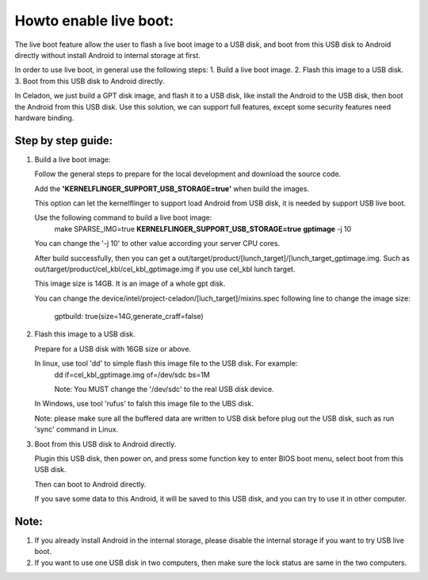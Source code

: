 .. _Howto_Enable_Live_Boot:

Howto enable live boot:
=======================

The live boot feature allow the user to flash a live boot image to a USB disk, and boot from this USB disk to Android directly without install Android to internal storage at first.

In order to use live boot, in general use the following steps: 1. Build a live boot image.  2. Flash this image to a USB disk.  3. Boot from this USB disk to Android directly.

In Celadon, we just build a GPT disk image, and flash it to a USB disk, like install the Android to the USB disk, then boot the Android from this USB disk. Use this solution, we can support full features, except some security features need hardware binding.

Step by step guide:
-------------------

1. Build a live boot image:

   Follow the general steps to prepare for the local development and download the source code.

   Add the **'KERNELFLINGER_SUPPORT_USB_STORAGE=true'** when build the images.

   This option can let the kernelflinger to support load Android from USB disk, it is needed by support USB live boot.

   Use the following command to build a live boot image:
     make SPARSE_IMG=true **KERNELFLINGER_SUPPORT_USB_STORAGE=true** **gptimage** -j 10

   You can change the '-j 10' to other value according your server CPU cores.

   After build successfully, then you can get a out/target/product/[lunch_target]/[lunch_target_gptimage.img. Such as out/target/product/cel_kbl/cel_kbl_gptimage.img if you use cel_kbl lunch target.

   This image size is 14GB. It is an image of a whole gpt disk.

   You can change the device/intel/project-celadon/[luch_target]/mixins.spec following line to change the image size:

     gptbuild: true(size=14G,generate_craff=false)

2. Flash this image to a USB disk.

   Prepare for a USB disk with 16GB size or above.

   In linux, use tool 'dd' to simple flash this image file to the USB disk. For example:
     dd if=cel_kbl_gptimage.img of=/dev/sdc bs=1M

     Note: You MUST change the '/dev/sdc' to the real USB disk device.

   In Windows, use tool 'rufus' to falsh this image file to the UBS disk.

   Note: please make sure all the buffered data are written to USB disk before plug out the USB disk, such as run 'sync' command in Linux.

3. Boot from this USB disk to Android directly.

   Plugin this USB disk, then power on, and press some function key to enter BIOS boot menu, select boot from this USB disk.

   Then can boot to Android directly.

   If you save some data to this Android, it will be saved to this USB disk, and you can try to use it in other computer.


Note:
-----
1. If you already install Android in the internal storage, please disable the internal storage if you want to try USB live boot.
2. If you want to use one USB disk in two computers, then make sure the lock status are same in the two computers.
